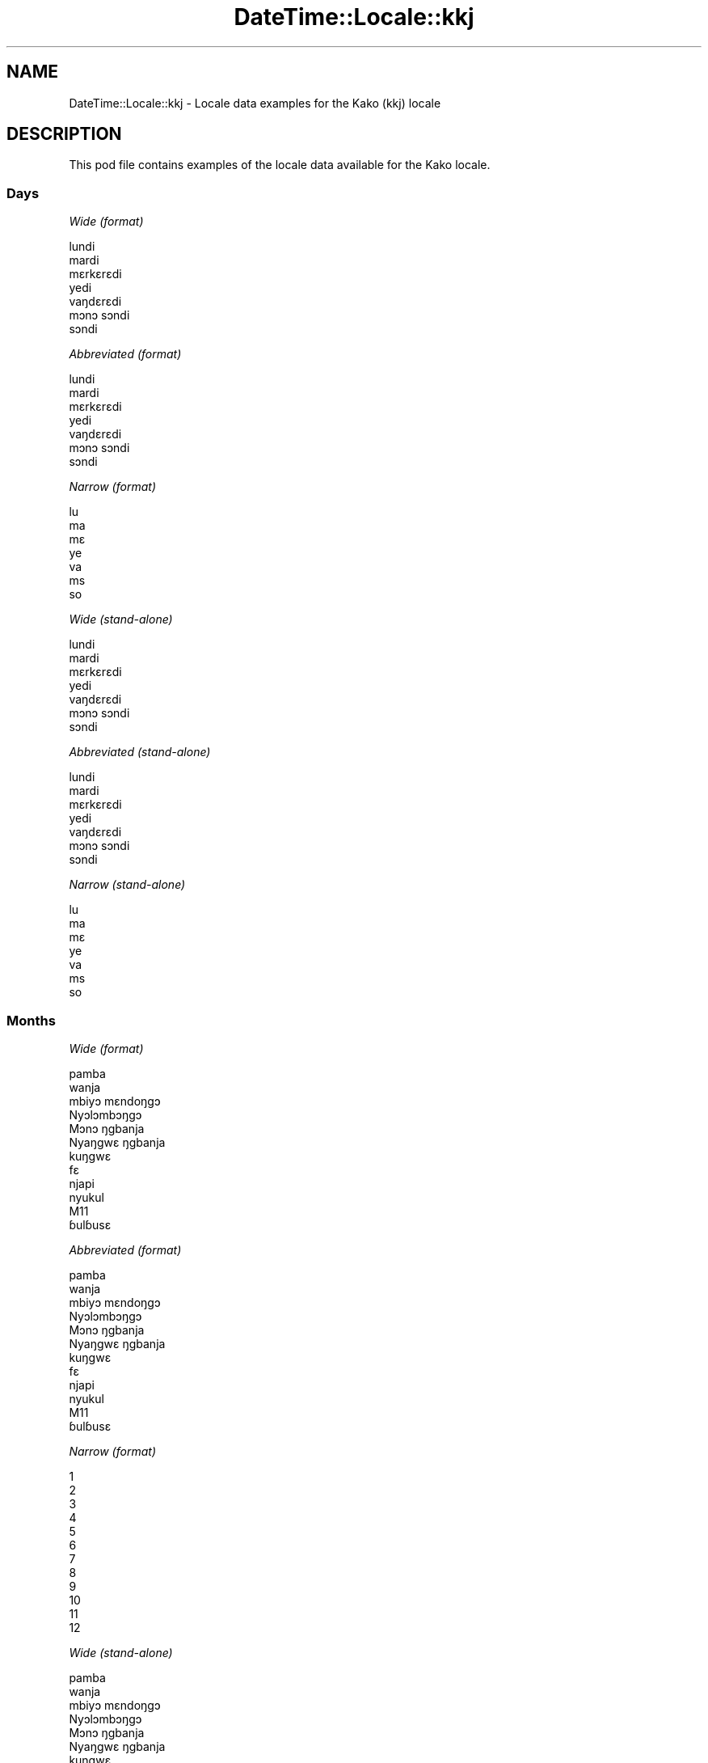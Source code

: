 .\" Automatically generated by Pod::Man 4.14 (Pod::Simple 3.43)
.\"
.\" Standard preamble:
.\" ========================================================================
.de Sp \" Vertical space (when we can't use .PP)
.if t .sp .5v
.if n .sp
..
.de Vb \" Begin verbatim text
.ft CW
.nf
.ne \\$1
..
.de Ve \" End verbatim text
.ft R
.fi
..
.\" Set up some character translations and predefined strings.  \*(-- will
.\" give an unbreakable dash, \*(PI will give pi, \*(L" will give a left
.\" double quote, and \*(R" will give a right double quote.  \*(C+ will
.\" give a nicer C++.  Capital omega is used to do unbreakable dashes and
.\" therefore won't be available.  \*(C` and \*(C' expand to `' in nroff,
.\" nothing in troff, for use with C<>.
.tr \(*W-
.ds C+ C\v'-.1v'\h'-1p'\s-2+\h'-1p'+\s0\v'.1v'\h'-1p'
.ie n \{\
.    ds -- \(*W-
.    ds PI pi
.    if (\n(.H=4u)&(1m=24u) .ds -- \(*W\h'-12u'\(*W\h'-12u'-\" diablo 10 pitch
.    if (\n(.H=4u)&(1m=20u) .ds -- \(*W\h'-12u'\(*W\h'-8u'-\"  diablo 12 pitch
.    ds L" ""
.    ds R" ""
.    ds C` ""
.    ds C' ""
'br\}
.el\{\
.    ds -- \|\(em\|
.    ds PI \(*p
.    ds L" ``
.    ds R" ''
.    ds C`
.    ds C'
'br\}
.\"
.\" Escape single quotes in literal strings from groff's Unicode transform.
.ie \n(.g .ds Aq \(aq
.el       .ds Aq '
.\"
.\" If the F register is >0, we'll generate index entries on stderr for
.\" titles (.TH), headers (.SH), subsections (.SS), items (.Ip), and index
.\" entries marked with X<> in POD.  Of course, you'll have to process the
.\" output yourself in some meaningful fashion.
.\"
.\" Avoid warning from groff about undefined register 'F'.
.de IX
..
.nr rF 0
.if \n(.g .if rF .nr rF 1
.if (\n(rF:(\n(.g==0)) \{\
.    if \nF \{\
.        de IX
.        tm Index:\\$1\t\\n%\t"\\$2"
..
.        if !\nF==2 \{\
.            nr % 0
.            nr F 2
.        \}
.    \}
.\}
.rr rF
.\" ========================================================================
.\"
.IX Title "DateTime::Locale::kkj 3"
.TH DateTime::Locale::kkj 3 "2023-11-04" "perl v5.36.0" "User Contributed Perl Documentation"
.\" For nroff, turn off justification.  Always turn off hyphenation; it makes
.\" way too many mistakes in technical documents.
.if n .ad l
.nh
.SH "NAME"
DateTime::Locale::kkj \- Locale data examples for the Kako (kkj) locale
.SH "DESCRIPTION"
.IX Header "DESCRIPTION"
This pod file contains examples of the locale data available for the
Kako locale.
.SS "Days"
.IX Subsection "Days"
\fIWide (format)\fR
.IX Subsection "Wide (format)"
.PP
.Vb 7
\&  lundi
\&  mardi
\&  mɛrkɛrɛdi
\&  yedi
\&  vaŋdɛrɛdi
\&  mɔnɔ sɔndi
\&  sɔndi
.Ve
.PP
\fIAbbreviated (format)\fR
.IX Subsection "Abbreviated (format)"
.PP
.Vb 7
\&  lundi
\&  mardi
\&  mɛrkɛrɛdi
\&  yedi
\&  vaŋdɛrɛdi
\&  mɔnɔ sɔndi
\&  sɔndi
.Ve
.PP
\fINarrow (format)\fR
.IX Subsection "Narrow (format)"
.PP
.Vb 7
\&  lu
\&  ma
\&  mɛ
\&  ye
\&  va
\&  ms
\&  so
.Ve
.PP
\fIWide (stand-alone)\fR
.IX Subsection "Wide (stand-alone)"
.PP
.Vb 7
\&  lundi
\&  mardi
\&  mɛrkɛrɛdi
\&  yedi
\&  vaŋdɛrɛdi
\&  mɔnɔ sɔndi
\&  sɔndi
.Ve
.PP
\fIAbbreviated (stand-alone)\fR
.IX Subsection "Abbreviated (stand-alone)"
.PP
.Vb 7
\&  lundi
\&  mardi
\&  mɛrkɛrɛdi
\&  yedi
\&  vaŋdɛrɛdi
\&  mɔnɔ sɔndi
\&  sɔndi
.Ve
.PP
\fINarrow (stand-alone)\fR
.IX Subsection "Narrow (stand-alone)"
.PP
.Vb 7
\&  lu
\&  ma
\&  mɛ
\&  ye
\&  va
\&  ms
\&  so
.Ve
.SS "Months"
.IX Subsection "Months"
\fIWide (format)\fR
.IX Subsection "Wide (format)"
.PP
.Vb 12
\&  pamba
\&  wanja
\&  mbiyɔ mɛndoŋgɔ
\&  Nyɔlɔmbɔŋgɔ
\&  Mɔnɔ ŋgbanja
\&  Nyaŋgwɛ ŋgbanja
\&  kuŋgwɛ
\&  fɛ
\&  njapi
\&  nyukul
\&  M11
\&  ɓulɓusɛ
.Ve
.PP
\fIAbbreviated (format)\fR
.IX Subsection "Abbreviated (format)"
.PP
.Vb 12
\&  pamba
\&  wanja
\&  mbiyɔ mɛndoŋgɔ
\&  Nyɔlɔmbɔŋgɔ
\&  Mɔnɔ ŋgbanja
\&  Nyaŋgwɛ ŋgbanja
\&  kuŋgwɛ
\&  fɛ
\&  njapi
\&  nyukul
\&  M11
\&  ɓulɓusɛ
.Ve
.PP
\fINarrow (format)\fR
.IX Subsection "Narrow (format)"
.PP
.Vb 12
\&  1
\&  2
\&  3
\&  4
\&  5
\&  6
\&  7
\&  8
\&  9
\&  10
\&  11
\&  12
.Ve
.PP
\fIWide (stand-alone)\fR
.IX Subsection "Wide (stand-alone)"
.PP
.Vb 12
\&  pamba
\&  wanja
\&  mbiyɔ mɛndoŋgɔ
\&  Nyɔlɔmbɔŋgɔ
\&  Mɔnɔ ŋgbanja
\&  Nyaŋgwɛ ŋgbanja
\&  kuŋgwɛ
\&  fɛ
\&  njapi
\&  nyukul
\&  M11
\&  ɓulɓusɛ
.Ve
.PP
\fIAbbreviated (stand-alone)\fR
.IX Subsection "Abbreviated (stand-alone)"
.PP
.Vb 12
\&  pamba
\&  wanja
\&  mbiyɔ mɛndoŋgɔ
\&  Nyɔlɔmbɔŋgɔ
\&  Mɔnɔ ŋgbanja
\&  Nyaŋgwɛ ŋgbanja
\&  kuŋgwɛ
\&  fɛ
\&  njapi
\&  nyukul
\&  M11
\&  ɓulɓusɛ
.Ve
.PP
\fINarrow (stand-alone)\fR
.IX Subsection "Narrow (stand-alone)"
.PP
.Vb 12
\&  1
\&  2
\&  3
\&  4
\&  5
\&  6
\&  7
\&  8
\&  9
\&  10
\&  11
\&  12
.Ve
.SS "Quarters"
.IX Subsection "Quarters"
\fIWide (format)\fR
.IX Subsection "Wide (format)"
.PP
.Vb 4
\&  Q1
\&  Q2
\&  Q3
\&  Q4
.Ve
.PP
\fIAbbreviated (format)\fR
.IX Subsection "Abbreviated (format)"
.PP
.Vb 4
\&  Q1
\&  Q2
\&  Q3
\&  Q4
.Ve
.PP
\fINarrow (format)\fR
.IX Subsection "Narrow (format)"
.PP
.Vb 4
\&  1
\&  2
\&  3
\&  4
.Ve
.PP
\fIWide (stand-alone)\fR
.IX Subsection "Wide (stand-alone)"
.PP
.Vb 4
\&  Q1
\&  Q2
\&  Q3
\&  Q4
.Ve
.PP
\fIAbbreviated (stand-alone)\fR
.IX Subsection "Abbreviated (stand-alone)"
.PP
.Vb 4
\&  Q1
\&  Q2
\&  Q3
\&  Q4
.Ve
.PP
\fINarrow (stand-alone)\fR
.IX Subsection "Narrow (stand-alone)"
.PP
.Vb 4
\&  1
\&  2
\&  3
\&  4
.Ve
.SS "Eras"
.IX Subsection "Eras"
\fIWide (format)\fR
.IX Subsection "Wide (format)"
.PP
.Vb 2
\&  BCE
\&  CE
.Ve
.PP
\fIAbbreviated (format)\fR
.IX Subsection "Abbreviated (format)"
.PP
.Vb 2
\&  BCE
\&  CE
.Ve
.PP
\fINarrow (format)\fR
.IX Subsection "Narrow (format)"
.PP
.Vb 2
\&  BCE
\&  CE
.Ve
.SS "Date Formats"
.IX Subsection "Date Formats"
\fIFull\fR
.IX Subsection "Full"
.PP
.Vb 3
\&   2008\-02\-05T18:30:30 = mardi 05 wanja 2008
\&   1995\-12\-22T09:05:02 = vaŋdɛrɛdi 22 ɓulɓusɛ 1995
\&  \-0010\-09\-15T04:44:23 = mɔnɔ sɔndi 15 njapi \-10
.Ve
.PP
\fILong\fR
.IX Subsection "Long"
.PP
.Vb 3
\&   2008\-02\-05T18:30:30 = 5 wanja 2008
\&   1995\-12\-22T09:05:02 = 22 ɓulɓusɛ 1995
\&  \-0010\-09\-15T04:44:23 = 15 njapi \-10
.Ve
.PP
\fIMedium\fR
.IX Subsection "Medium"
.PP
.Vb 3
\&   2008\-02\-05T18:30:30 = 5 wanja 2008
\&   1995\-12\-22T09:05:02 = 22 ɓulɓusɛ 1995
\&  \-0010\-09\-15T04:44:23 = 15 njapi \-10
.Ve
.PP
\fIShort\fR
.IX Subsection "Short"
.PP
.Vb 3
\&   2008\-02\-05T18:30:30 = 05/02 2008
\&   1995\-12\-22T09:05:02 = 22/12 1995
\&  \-0010\-09\-15T04:44:23 = 15/09 \-10
.Ve
.SS "Time Formats"
.IX Subsection "Time Formats"
\fIFull\fR
.IX Subsection "Full"
.PP
.Vb 3
\&   2008\-02\-05T18:30:30 = 18:30:30 UTC
\&   1995\-12\-22T09:05:02 = 09:05:02 UTC
\&  \-0010\-09\-15T04:44:23 = 04:44:23 UTC
.Ve
.PP
\fILong\fR
.IX Subsection "Long"
.PP
.Vb 3
\&   2008\-02\-05T18:30:30 = 18:30:30 UTC
\&   1995\-12\-22T09:05:02 = 09:05:02 UTC
\&  \-0010\-09\-15T04:44:23 = 04:44:23 UTC
.Ve
.PP
\fIMedium\fR
.IX Subsection "Medium"
.PP
.Vb 3
\&   2008\-02\-05T18:30:30 = 18:30:30
\&   1995\-12\-22T09:05:02 = 09:05:02
\&  \-0010\-09\-15T04:44:23 = 04:44:23
.Ve
.PP
\fIShort\fR
.IX Subsection "Short"
.PP
.Vb 3
\&   2008\-02\-05T18:30:30 = 18:30
\&   1995\-12\-22T09:05:02 = 09:05
\&  \-0010\-09\-15T04:44:23 = 04:44
.Ve
.SS "Datetime Formats"
.IX Subsection "Datetime Formats"
\fIFull\fR
.IX Subsection "Full"
.PP
.Vb 3
\&   2008\-02\-05T18:30:30 = mardi 05 wanja 2008 18:30:30 UTC
\&   1995\-12\-22T09:05:02 = vaŋdɛrɛdi 22 ɓulɓusɛ 1995 09:05:02 UTC
\&  \-0010\-09\-15T04:44:23 = mɔnɔ sɔndi 15 njapi \-10 04:44:23 UTC
.Ve
.PP
\fILong\fR
.IX Subsection "Long"
.PP
.Vb 3
\&   2008\-02\-05T18:30:30 = 5 wanja 2008 18:30:30 UTC
\&   1995\-12\-22T09:05:02 = 22 ɓulɓusɛ 1995 09:05:02 UTC
\&  \-0010\-09\-15T04:44:23 = 15 njapi \-10 04:44:23 UTC
.Ve
.PP
\fIMedium\fR
.IX Subsection "Medium"
.PP
.Vb 3
\&   2008\-02\-05T18:30:30 = 5 wanja 2008 18:30:30
\&   1995\-12\-22T09:05:02 = 22 ɓulɓusɛ 1995 09:05:02
\&  \-0010\-09\-15T04:44:23 = 15 njapi \-10 04:44:23
.Ve
.PP
\fIShort\fR
.IX Subsection "Short"
.PP
.Vb 3
\&   2008\-02\-05T18:30:30 = 05/02 2008 18:30
\&   1995\-12\-22T09:05:02 = 22/12 1995 09:05
\&  \-0010\-09\-15T04:44:23 = 15/09 \-10 04:44
.Ve
.SS "Available Formats"
.IX Subsection "Available Formats"
\fIBh (h B)\fR
.IX Subsection "Bh (h B)"
.PP
.Vb 3
\&   2008\-02\-05T18:30:30 = 6 B
\&   1995\-12\-22T09:05:02 = 9 B
\&  \-0010\-09\-15T04:44:23 = 4 B
.Ve
.PP
\fIBhm (h:mm B)\fR
.IX Subsection "Bhm (h:mm B)"
.PP
.Vb 3
\&   2008\-02\-05T18:30:30 = 6:30 B
\&   1995\-12\-22T09:05:02 = 9:05 B
\&  \-0010\-09\-15T04:44:23 = 4:44 B
.Ve
.PP
\fIBhms (h:mm:ss B)\fR
.IX Subsection "Bhms (h:mm:ss B)"
.PP
.Vb 3
\&   2008\-02\-05T18:30:30 = 6:30:30 B
\&   1995\-12\-22T09:05:02 = 9:05:02 B
\&  \-0010\-09\-15T04:44:23 = 4:44:23 B
.Ve
.PP
\fIE (ccc)\fR
.IX Subsection "E (ccc)"
.PP
.Vb 3
\&   2008\-02\-05T18:30:30 = mardi
\&   1995\-12\-22T09:05:02 = vaŋdɛrɛdi
\&  \-0010\-09\-15T04:44:23 = mɔnɔ sɔndi
.Ve
.PP
\fIEBhm (E h:mm B)\fR
.IX Subsection "EBhm (E h:mm B)"
.PP
.Vb 3
\&   2008\-02\-05T18:30:30 = mardi 6:30 B
\&   1995\-12\-22T09:05:02 = vaŋdɛrɛdi 9:05 B
\&  \-0010\-09\-15T04:44:23 = mɔnɔ sɔndi 4:44 B
.Ve
.PP
\fIEBhms (E h:mm:ss B)\fR
.IX Subsection "EBhms (E h:mm:ss B)"
.PP
.Vb 3
\&   2008\-02\-05T18:30:30 = mardi 6:30:30 B
\&   1995\-12\-22T09:05:02 = vaŋdɛrɛdi 9:05:02 B
\&  \-0010\-09\-15T04:44:23 = mɔnɔ sɔndi 4:44:23 B
.Ve
.PP
\fIEHm (E HH:mm)\fR
.IX Subsection "EHm (E HH:mm)"
.PP
.Vb 3
\&   2008\-02\-05T18:30:30 = mardi 18:30
\&   1995\-12\-22T09:05:02 = vaŋdɛrɛdi 09:05
\&  \-0010\-09\-15T04:44:23 = mɔnɔ sɔndi 04:44
.Ve
.PP
\fIEHms (E HH:mm:ss)\fR
.IX Subsection "EHms (E HH:mm:ss)"
.PP
.Vb 3
\&   2008\-02\-05T18:30:30 = mardi 18:30:30
\&   1995\-12\-22T09:05:02 = vaŋdɛrɛdi 09:05:02
\&  \-0010\-09\-15T04:44:23 = mɔnɔ sɔndi 04:44:23
.Ve
.PP
\fIEd (E d)\fR
.IX Subsection "Ed (E d)"
.PP
.Vb 3
\&   2008\-02\-05T18:30:30 = mardi 5
\&   1995\-12\-22T09:05:02 = vaŋdɛrɛdi 22
\&  \-0010\-09\-15T04:44:23 = mɔnɔ sɔndi 15
.Ve
.PP
\fIEhm (E h:mm a)\fR
.IX Subsection "Ehm (E h:mm a)"
.PP
.Vb 3
\&   2008\-02\-05T18:30:30 = mardi 6:30 PM
\&   1995\-12\-22T09:05:02 = vaŋdɛrɛdi 9:05 AM
\&  \-0010\-09\-15T04:44:23 = mɔnɔ sɔndi 4:44 AM
.Ve
.PP
\fIEhms (E h:mm:ss a)\fR
.IX Subsection "Ehms (E h:mm:ss a)"
.PP
.Vb 3
\&   2008\-02\-05T18:30:30 = mardi 6:30:30 PM
\&   1995\-12\-22T09:05:02 = vaŋdɛrɛdi 9:05:02 AM
\&  \-0010\-09\-15T04:44:23 = mɔnɔ sɔndi 4:44:23 AM
.Ve
.PP
\fIGy (y G)\fR
.IX Subsection "Gy (y G)"
.PP
.Vb 3
\&   2008\-02\-05T18:30:30 = 2008 CE
\&   1995\-12\-22T09:05:02 = 1995 CE
\&  \-0010\-09\-15T04:44:23 = \-10 BCE
.Ve
.PP
\fIGyMMM (\s-1MMM\s0 y G)\fR
.IX Subsection "GyMMM (MMM y G)"
.PP
.Vb 3
\&   2008\-02\-05T18:30:30 = wanja 2008 CE
\&   1995\-12\-22T09:05:02 = ɓulɓusɛ 1995 CE
\&  \-0010\-09\-15T04:44:23 = njapi \-10 BCE
.Ve
.PP
\fIGyMMMEd (E d \s-1MMM\s0 y G)\fR
.IX Subsection "GyMMMEd (E d MMM y G)"
.PP
.Vb 3
\&   2008\-02\-05T18:30:30 = mardi 5 wanja 2008 CE
\&   1995\-12\-22T09:05:02 = vaŋdɛrɛdi 22 ɓulɓusɛ 1995 CE
\&  \-0010\-09\-15T04:44:23 = mɔnɔ sɔndi 15 njapi \-10 BCE
.Ve
.PP
\fIGyMMMd (d \s-1MMM\s0 y G)\fR
.IX Subsection "GyMMMd (d MMM y G)"
.PP
.Vb 3
\&   2008\-02\-05T18:30:30 = 5 wanja 2008 CE
\&   1995\-12\-22T09:05:02 = 22 ɓulɓusɛ 1995 CE
\&  \-0010\-09\-15T04:44:23 = 15 njapi \-10 BCE
.Ve
.PP
\fIGyMd (\s-1GGGGG\s0 y\-MM-dd)\fR
.IX Subsection "GyMd (GGGGG y-MM-dd)"
.PP
.Vb 3
\&   2008\-02\-05T18:30:30 = CE 2008\-02\-05
\&   1995\-12\-22T09:05:02 = CE 1995\-12\-22
\&  \-0010\-09\-15T04:44:23 = BCE \-10\-09\-15
.Ve
.PP
\fIH (\s-1HH\s0)\fR
.IX Subsection "H (HH)"
.PP
.Vb 3
\&   2008\-02\-05T18:30:30 = 18
\&   1995\-12\-22T09:05:02 = 09
\&  \-0010\-09\-15T04:44:23 = 04
.Ve
.PP
\fIHm (HH:mm)\fR
.IX Subsection "Hm (HH:mm)"
.PP
.Vb 3
\&   2008\-02\-05T18:30:30 = 18:30
\&   1995\-12\-22T09:05:02 = 09:05
\&  \-0010\-09\-15T04:44:23 = 04:44
.Ve
.PP
\fIHms (HH:mm:ss)\fR
.IX Subsection "Hms (HH:mm:ss)"
.PP
.Vb 3
\&   2008\-02\-05T18:30:30 = 18:30:30
\&   1995\-12\-22T09:05:02 = 09:05:02
\&  \-0010\-09\-15T04:44:23 = 04:44:23
.Ve
.PP
\fIHmsv (HH:mm:ss v)\fR
.IX Subsection "Hmsv (HH:mm:ss v)"
.PP
.Vb 3
\&   2008\-02\-05T18:30:30 = 18:30:30 UTC
\&   1995\-12\-22T09:05:02 = 09:05:02 UTC
\&  \-0010\-09\-15T04:44:23 = 04:44:23 UTC
.Ve
.PP
\fIHmv (HH:mm v)\fR
.IX Subsection "Hmv (HH:mm v)"
.PP
.Vb 3
\&   2008\-02\-05T18:30:30 = 18:30 UTC
\&   1995\-12\-22T09:05:02 = 09:05 UTC
\&  \-0010\-09\-15T04:44:23 = 04:44 UTC
.Ve
.PP
\fIM (L)\fR
.IX Subsection "M (L)"
.PP
.Vb 3
\&   2008\-02\-05T18:30:30 = 2
\&   1995\-12\-22T09:05:02 = 12
\&  \-0010\-09\-15T04:44:23 = 9
.Ve
.PP
\fIMEd (E dd/MM)\fR
.IX Subsection "MEd (E dd/MM)"
.PP
.Vb 3
\&   2008\-02\-05T18:30:30 = mardi 05/02
\&   1995\-12\-22T09:05:02 = vaŋdɛrɛdi 22/12
\&  \-0010\-09\-15T04:44:23 = mɔnɔ sɔndi 15/09
.Ve
.PP
\fI\s-1MMM\s0 (\s-1LLL\s0)\fR
.IX Subsection "MMM (LLL)"
.PP
.Vb 3
\&   2008\-02\-05T18:30:30 = wanja
\&   1995\-12\-22T09:05:02 = ɓulɓusɛ
\&  \-0010\-09\-15T04:44:23 = njapi
.Ve
.PP
\fIMMMEd (E d \s-1MMM\s0)\fR
.IX Subsection "MMMEd (E d MMM)"
.PP
.Vb 3
\&   2008\-02\-05T18:30:30 = mardi 5 wanja
\&   1995\-12\-22T09:05:02 = vaŋdɛrɛdi 22 ɓulɓusɛ
\&  \-0010\-09\-15T04:44:23 = mɔnɔ sɔndi 15 njapi
.Ve
.PP
\fIMMMMW-count-other ('week' W 'of' \s-1MMMM\s0)\fR
.IX Subsection "MMMMW-count-other ('week' W 'of' MMMM)"
.PP
.Vb 3
\&   2008\-02\-05T18:30:30 = week 1 of wanja
\&   1995\-12\-22T09:05:02 = week 3 of ɓulɓusɛ
\&  \-0010\-09\-15T04:44:23 = week 2 of njapi
.Ve
.PP
\fIMMMMd (\s-1MMMM\s0 d)\fR
.IX Subsection "MMMMd (MMMM d)"
.PP
.Vb 3
\&   2008\-02\-05T18:30:30 = wanja 5
\&   1995\-12\-22T09:05:02 = ɓulɓusɛ 22
\&  \-0010\-09\-15T04:44:23 = njapi 15
.Ve
.PP
\fIMMMd (d \s-1MMM\s0)\fR
.IX Subsection "MMMd (d MMM)"
.PP
.Vb 3
\&   2008\-02\-05T18:30:30 = 5 wanja
\&   1995\-12\-22T09:05:02 = 22 ɓulɓusɛ
\&  \-0010\-09\-15T04:44:23 = 15 njapi
.Ve
.PP
\fIMd (dd/MM)\fR
.IX Subsection "Md (dd/MM)"
.PP
.Vb 3
\&   2008\-02\-05T18:30:30 = 05/02
\&   1995\-12\-22T09:05:02 = 22/12
\&  \-0010\-09\-15T04:44:23 = 15/09
.Ve
.PP
\fId (d)\fR
.IX Subsection "d (d)"
.PP
.Vb 3
\&   2008\-02\-05T18:30:30 = 5
\&   1995\-12\-22T09:05:02 = 22
\&  \-0010\-09\-15T04:44:23 = 15
.Ve
.PP
\fIh (h a)\fR
.IX Subsection "h (h a)"
.PP
.Vb 3
\&   2008\-02\-05T18:30:30 = 6 PM
\&   1995\-12\-22T09:05:02 = 9 AM
\&  \-0010\-09\-15T04:44:23 = 4 AM
.Ve
.PP
\fIhm (h:mm a)\fR
.IX Subsection "hm (h:mm a)"
.PP
.Vb 3
\&   2008\-02\-05T18:30:30 = 6:30 PM
\&   1995\-12\-22T09:05:02 = 9:05 AM
\&  \-0010\-09\-15T04:44:23 = 4:44 AM
.Ve
.PP
\fIhms (h:mm:ss a)\fR
.IX Subsection "hms (h:mm:ss a)"
.PP
.Vb 3
\&   2008\-02\-05T18:30:30 = 6:30:30 PM
\&   1995\-12\-22T09:05:02 = 9:05:02 AM
\&  \-0010\-09\-15T04:44:23 = 4:44:23 AM
.Ve
.PP
\fIhmsv (h:mm:ss a v)\fR
.IX Subsection "hmsv (h:mm:ss a v)"
.PP
.Vb 3
\&   2008\-02\-05T18:30:30 = 6:30:30 PM UTC
\&   1995\-12\-22T09:05:02 = 9:05:02 AM UTC
\&  \-0010\-09\-15T04:44:23 = 4:44:23 AM UTC
.Ve
.PP
\fIhmv (h:mm a v)\fR
.IX Subsection "hmv (h:mm a v)"
.PP
.Vb 3
\&   2008\-02\-05T18:30:30 = 6:30 PM UTC
\&   1995\-12\-22T09:05:02 = 9:05 AM UTC
\&  \-0010\-09\-15T04:44:23 = 4:44 AM UTC
.Ve
.PP
\fIms (mm:ss)\fR
.IX Subsection "ms (mm:ss)"
.PP
.Vb 3
\&   2008\-02\-05T18:30:30 = 30:30
\&   1995\-12\-22T09:05:02 = 05:02
\&  \-0010\-09\-15T04:44:23 = 44:23
.Ve
.PP
\fIy (y)\fR
.IX Subsection "y (y)"
.PP
.Vb 3
\&   2008\-02\-05T18:30:30 = 2008
\&   1995\-12\-22T09:05:02 = 1995
\&  \-0010\-09\-15T04:44:23 = \-10
.Ve
.PP
\fIyM (\s-1MM\s0 y)\fR
.IX Subsection "yM (MM y)"
.PP
.Vb 3
\&   2008\-02\-05T18:30:30 = 02 2008
\&   1995\-12\-22T09:05:02 = 12 1995
\&  \-0010\-09\-15T04:44:23 = 09 \-10
.Ve
.PP
\fIyMEd (E dd/MM y)\fR
.IX Subsection "yMEd (E dd/MM y)"
.PP
.Vb 3
\&   2008\-02\-05T18:30:30 = mardi 05/02 2008
\&   1995\-12\-22T09:05:02 = vaŋdɛrɛdi 22/12 1995
\&  \-0010\-09\-15T04:44:23 = mɔnɔ sɔndi 15/09 \-10
.Ve
.PP
\fIyMMM (\s-1MMM\s0 y)\fR
.IX Subsection "yMMM (MMM y)"
.PP
.Vb 3
\&   2008\-02\-05T18:30:30 = wanja 2008
\&   1995\-12\-22T09:05:02 = ɓulɓusɛ 1995
\&  \-0010\-09\-15T04:44:23 = njapi \-10
.Ve
.PP
\fIyMMMEd (E d \s-1MMM\s0 y)\fR
.IX Subsection "yMMMEd (E d MMM y)"
.PP
.Vb 3
\&   2008\-02\-05T18:30:30 = mardi 5 wanja 2008
\&   1995\-12\-22T09:05:02 = vaŋdɛrɛdi 22 ɓulɓusɛ 1995
\&  \-0010\-09\-15T04:44:23 = mɔnɔ sɔndi 15 njapi \-10
.Ve
.PP
\fIyMMMM (y \s-1MMMM\s0)\fR
.IX Subsection "yMMMM (y MMMM)"
.PP
.Vb 3
\&   2008\-02\-05T18:30:30 = 2008 wanja
\&   1995\-12\-22T09:05:02 = 1995 ɓulɓusɛ
\&  \-0010\-09\-15T04:44:23 = \-10 njapi
.Ve
.PP
\fIyMMMd (d \s-1MMM\s0 y)\fR
.IX Subsection "yMMMd (d MMM y)"
.PP
.Vb 3
\&   2008\-02\-05T18:30:30 = 5 wanja 2008
\&   1995\-12\-22T09:05:02 = 22 ɓulɓusɛ 1995
\&  \-0010\-09\-15T04:44:23 = 15 njapi \-10
.Ve
.PP
\fIyMd (dd/MM y)\fR
.IX Subsection "yMd (dd/MM y)"
.PP
.Vb 3
\&   2008\-02\-05T18:30:30 = 05/02 2008
\&   1995\-12\-22T09:05:02 = 22/12 1995
\&  \-0010\-09\-15T04:44:23 = 15/09 \-10
.Ve
.PP
\fIyQQQ (y \s-1QQQ\s0)\fR
.IX Subsection "yQQQ (y QQQ)"
.PP
.Vb 3
\&   2008\-02\-05T18:30:30 = 2008 Q1
\&   1995\-12\-22T09:05:02 = 1995 Q4
\&  \-0010\-09\-15T04:44:23 = \-10 Q3
.Ve
.PP
\fIyQQQQ (y \s-1QQQQ\s0)\fR
.IX Subsection "yQQQQ (y QQQQ)"
.PP
.Vb 3
\&   2008\-02\-05T18:30:30 = 2008 Q1
\&   1995\-12\-22T09:05:02 = 1995 Q4
\&  \-0010\-09\-15T04:44:23 = \-10 Q3
.Ve
.PP
\fIyw-count-other ('week' w 'of' Y)\fR
.IX Subsection "yw-count-other ('week' w 'of' Y)"
.PP
.Vb 3
\&   2008\-02\-05T18:30:30 = week 6 of 2008
\&   1995\-12\-22T09:05:02 = week 51 of 1995
\&  \-0010\-09\-15T04:44:23 = week 37 of \-10
.Ve
.SS "Miscellaneous"
.IX Subsection "Miscellaneous"
\fIPrefers 24 hour time?\fR
.IX Subsection "Prefers 24 hour time?"
.PP
Yes
.PP
\fILocal first day of the week\fR
.IX Subsection "Local first day of the week"
.PP
1 (lundi)
.SS "Strftime Patterns"
.IX Subsection "Strftime Patterns"
\fI\f(CI%c\fI (%a \f(CI%b\fI \f(CI%e\fI \f(CI%H:\fI%M:%S \f(CI%Y\fI) \- date time format\fR
.IX Subsection "%c (%a %b %e %H:%M:%S %Y) - date time format"
.PP
.Vb 3
\&   2008\-02\-05T18:30:30 = mardi wanja  5 18:30:30 2008
\&   1995\-12\-22T09:05:02 = vaŋdɛrɛdi ɓulɓusɛ 22 09:05:02 1995
\&  \-0010\-09\-15T04:44:23 = mɔnɔ sɔndi njapi 15 04:44:23 \-10
.Ve
.PP
\fI\f(CI%x\fI (%m/%d/%y) \- date format\fR
.IX Subsection "%x (%m/%d/%y) - date format"
.PP
.Vb 3
\&   2008\-02\-05T18:30:30 = 02/05/08
\&   1995\-12\-22T09:05:02 = 12/22/95
\&  \-0010\-09\-15T04:44:23 = 09/15/10
.Ve
.PP
\fI\f(CI%X\fI (%H:%M:%S) \- time format\fR
.IX Subsection "%X (%H:%M:%S) - time format"
.PP
.Vb 3
\&   2008\-02\-05T18:30:30 = 18:30:30
\&   1995\-12\-22T09:05:02 = 09:05:02
\&  \-0010\-09\-15T04:44:23 = 04:44:23
.Ve
.SH "SUPPORT"
.IX Header "SUPPORT"
See DateTime::Locale.
